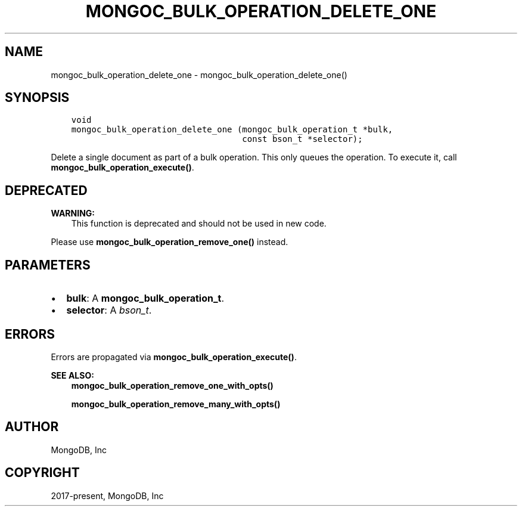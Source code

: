 .\" Man page generated from reStructuredText.
.
.TH "MONGOC_BULK_OPERATION_DELETE_ONE" "3" "Feb 01, 2022" "1.21.0" "libmongoc"
.SH NAME
mongoc_bulk_operation_delete_one \- mongoc_bulk_operation_delete_one()
.
.nr rst2man-indent-level 0
.
.de1 rstReportMargin
\\$1 \\n[an-margin]
level \\n[rst2man-indent-level]
level margin: \\n[rst2man-indent\\n[rst2man-indent-level]]
-
\\n[rst2man-indent0]
\\n[rst2man-indent1]
\\n[rst2man-indent2]
..
.de1 INDENT
.\" .rstReportMargin pre:
. RS \\$1
. nr rst2man-indent\\n[rst2man-indent-level] \\n[an-margin]
. nr rst2man-indent-level +1
.\" .rstReportMargin post:
..
.de UNINDENT
. RE
.\" indent \\n[an-margin]
.\" old: \\n[rst2man-indent\\n[rst2man-indent-level]]
.nr rst2man-indent-level -1
.\" new: \\n[rst2man-indent\\n[rst2man-indent-level]]
.in \\n[rst2man-indent\\n[rst2man-indent-level]]u
..
.SH SYNOPSIS
.INDENT 0.0
.INDENT 3.5
.sp
.nf
.ft C
void
mongoc_bulk_operation_delete_one (mongoc_bulk_operation_t *bulk,
                                  const bson_t *selector);
.ft P
.fi
.UNINDENT
.UNINDENT
.sp
Delete a single document as part of a bulk operation. This only queues the operation. To execute it, call \fBmongoc_bulk_operation_execute()\fP\&.
.SH DEPRECATED
.sp
\fBWARNING:\fP
.INDENT 0.0
.INDENT 3.5
This function is deprecated and should not be used in new code.
.UNINDENT
.UNINDENT
.sp
Please use \fBmongoc_bulk_operation_remove_one()\fP instead.
.SH PARAMETERS
.INDENT 0.0
.IP \(bu 2
\fBbulk\fP: A \fBmongoc_bulk_operation_t\fP\&.
.IP \(bu 2
\fBselector\fP: A \fI\%bson_t\fP\&.
.UNINDENT
.SH ERRORS
.sp
Errors are propagated via \fBmongoc_bulk_operation_execute()\fP\&.
.sp
\fBSEE ALSO:\fP
.INDENT 0.0
.INDENT 3.5
.nf
\fBmongoc_bulk_operation_remove_one_with_opts()\fP
.fi
.sp
.nf
\fBmongoc_bulk_operation_remove_many_with_opts()\fP
.fi
.sp
.UNINDENT
.UNINDENT
.SH AUTHOR
MongoDB, Inc
.SH COPYRIGHT
2017-present, MongoDB, Inc
.\" Generated by docutils manpage writer.
.
